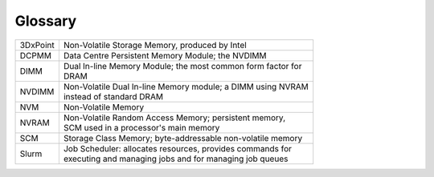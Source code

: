 Glossary
========


+-----------------------+--------------------------------------------------------------+
| 3DxPoint              || Non-Volatile Storage Memory, produced by Intel              |
+-----------------------+--------------------------------------------------------------+
| DCPMM                 || Data Centre Persistent Memory Module; the NVDIMM            |
+-----------------------+--------------------------------------------------------------+
| DIMM                  || Dual In-line Memory Module; the most common form factor for |
|                       || DRAM                                                        |
+-----------------------+--------------------------------------------------------------+
| NVDIMM                || Non-Volatile Dual In-line Memory module; a DIMM using NVRAM |
|                       || instead of standard DRAM                                    |
+-----------------------+--------------------------------------------------------------+
| NVM                   || Non-Volatile Memory                                         |
+-----------------------+--------------------------------------------------------------+
| NVRAM                 || Non-Volatile Random Access Memory; persistent memory,       |
|                       || SCM used in a processor's main memory                       |
+-----------------------+--------------------------------------------------------------+
| SCM                   || Storage Class Memory; byte-addressable non-volatile memory  |
+-----------------------+--------------------------------------------------------------+
| Slurm                 || Job Scheduler: allocates resources, provides commands for   |
|                       || executing and managing jobs and for managing job queues     |
+-----------------------+--------------------------------------------------------------+





